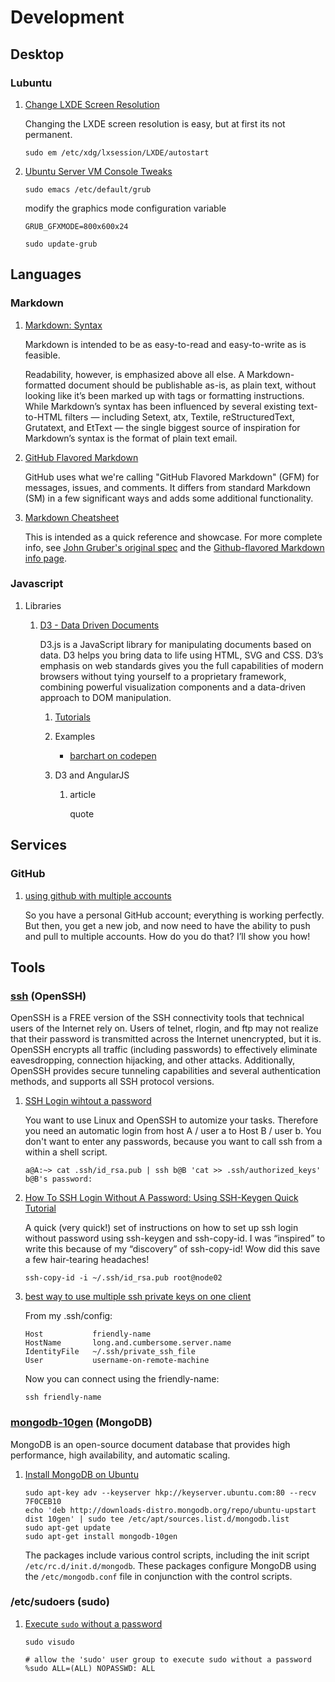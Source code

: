 * Development

** Desktop

*** Lubuntu

**** [[http://www.sudo-juice.com/change-lxde-screen-resolution-ubuntu-lubuntu/][Change LXDE Screen Resolution]]

     Changing the LXDE screen resolution is easy, but at first its not permanent. 

     : sudo em /etc/xdg/lxsession/LXDE/autostart
     
**** [[http://jonforums.github.io/general/2012/12/18/ubuntu-console-vm.html][Ubuntu Server VM Console Tweaks]]

     : sudo emacs /etc/default/grub

     modify the graphics mode configuration variable
     : GRUB_GFXMODE=800x600x24

     : sudo update-grub


** Languages

*** Markdown

**** [[http://daringfireball.net/projects/markdown/syntax][Markdown: Syntax]]

     Markdown is intended to be as easy-to-read and easy-to-write as is feasible.

     Readability, however, is emphasized above all else. A Markdown-formatted document should be publishable as-is, as
     plain text, without looking like it’s been marked up with tags or formatting instructions. While Markdown’s syntax
     has been influenced by several existing text-to-HTML filters — including Setext, atx, Textile, reStructuredText,
     Grutatext, and EtText — the single biggest source of inspiration for Markdown’s syntax is the format of plain text
     email.

**** [[https://help.github.com/articles/github-flavored-markdown][GitHub Flavored Markdown]]

     GitHub uses what we're calling "GitHub Flavored Markdown" (GFM) for messages, issues, and comments. It differs
     from standard Markdown (SM) in a few significant ways and adds some additional functionality.

**** [[https://github.com/adam-p/markdown-here/wiki/Markdown-Cheatsheet][Markdown Cheatsheet]]

     This is intended as a quick reference and showcase. For more complete info, see [[http://daringfireball.net/projects/markdown/][John Gruber's original spec]] and
     the [[https://help.github.com/articles/github-flavored-markdown][Github-flavored Markdown info page]].




*** Javascript

**** Libraries

***** [[http://d3js.org/][D3 - Data Driven Documents]]

      D3.js is a JavaScript library for manipulating documents based on data. D3 helps you bring data to life using
      HTML, SVG and CSS. D3’s emphasis on web standards gives you the full capabilities of modern browsers without
      tying yourself to a proprietary framework, combining powerful visualization components and a data-driven
      approach to DOM manipulation.


****** [[https://github.com/mbostock/d3/wiki/Tutorials][Tutorials]]


****** Examples

       - [[http://codepen.io/mbostock/pen/Jaemg][barchart on codepen]]


****** D3 and AngularJS

******* article

        quote


** Services

*** GitHub

**** [[http://net.tutsplus.com/tutorials/tools-and-tips/how-to-work-with-github-and-multiple-accounts/][using github with multiple accounts]]

     So you have a personal GitHub account; everything is working perfectly. But then, you get a new job, and now need
     to have the ability to push and pull to multiple accounts. How do you do that? I’ll show you how!



** Tools

*** [[http://www.openssh.com/][ssh]] (OpenSSH)

    OpenSSH is a FREE version of the SSH connectivity tools that technical users of the Internet rely on. Users of
    telnet, rlogin, and ftp may not realize that their password is transmitted across the Internet unencrypted, but it
    is. OpenSSH encrypts all traffic (including passwords) to effectively eliminate eavesdropping, connection
    hijacking, and other attacks. Additionally, OpenSSH provides secure tunneling capabilities and several
    authentication methods, and supports all SSH protocol versions.

**** [[http://www.linuxproblem.org/art_9.html][SSH Login wihtout a password]]

     You want to use Linux and OpenSSH to automize your tasks. Therefore you need an automatic login from host A /
     user a to Host B / user b. You don't want to enter any passwords, because you want to call ssh from a within a
     shell script.

     : a@A:~> cat .ssh/id_rsa.pub | ssh b@B 'cat >> .ssh/authorized_keys'
     : b@B's password: 

**** [[http://geekswing.com/geek/unix/how-to-ssh-login-without-a-password-using-ssh-keygen-quick-tutorial/][How To SSH Login Without A Password: Using SSH-Keygen Quick Tutorial]]

     A quick (very quick!) set of instructions on how to set up ssh login without password using ssh-keygen and
     ssh-copy-id. I was “inspired” to write this because of my “discovery” of ssh-copy-id! Wow did this save a few
     hair-tearing headaches!
     
     : ssh-copy-id -i ~/.ssh/id_rsa.pub root@node02

**** [[http://stackoverflow.com/questions/2419566/best-way-to-use-multiple-ssh-private-keys-on-one-client][best way to use multiple ssh private keys on one client]]

     From my .ssh/config:

     : Host           friendly-name
     : HostName       long.and.cumbersome.server.name
     : IdentityFile   ~/.ssh/private_ssh_file
     : User           username-on-remote-machine

     Now you can connect using the friendly-name:

     : ssh friendly-name


*** [[http://www.mongodb.org/][mongodb-10gen]] (MongoDB)

    MongoDB is an open-source document database that provides high performance, high availability, and automatic scaling.

**** [[http://docs.mongodb.org/manual/tutorial/install-mongodb-on-ubuntu/][Install MongoDB on Ubuntu]]

    : sudo apt-key adv --keyserver hkp://keyserver.ubuntu.com:80 --recv 7F0CEB10
    : echo 'deb http://downloads-distro.mongodb.org/repo/ubuntu-upstart dist 10gen' | sudo tee /etc/apt/sources.list.d/mongodb.list
    : sudo apt-get update
    : sudo apt-get install mongodb-10gen
    
    The packages include various control scripts, including the init script =/etc/rc.d/init.d/mongodb=. 
    These packages configure MongoDB using the =/etc/mongodb.conf= file in conjunction with the control scripts.
    
*** /etc/sudoers (sudo)

**** [[http://askubuntu.com/questions/147241/execute-sudo-without-password][Execute =sudo= without a password]]

    : sudo visudo
    
    : # allow the 'sudo' user group to execute sudo without a password
    : %sudo ALL=(ALL) NOPASSWD: ALL
    
